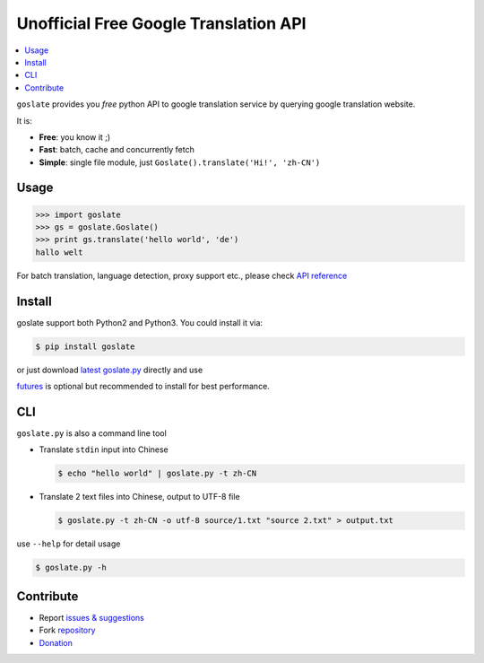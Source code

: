 Unofficial Free Google Translation API
##########################################

.. contents:: :local:

``goslate`` provides you *free* python API to google translation service by querying google translation website.

It is:

- **Free**: you know it ;)
- **Fast**: batch, cache and concurrently fetch
- **Simple**: single file module, just ``Goslate().translate('Hi!', 'zh-CN')``


Usage
======

.. sourcecode:: python

 >>> import goslate
 >>> gs = goslate.Goslate()
 >>> print gs.translate('hello world', 'de')
 hallo welt

 
For batch translation, language detection, proxy support etc., please check `API reference <http://pythonhosted.org/goslate/#module-goslate>`_
 
 
Install
========

goslate support both Python2 and Python3. You could install it via:


.. sourcecode:: bash
  
  $ pip install goslate

 
or just download `latest goslate.py <https://bitbucket.org/zhuoqiang/goslate/raw/tip/goslate.py>`_ directly and use

`futures <https://pypi.python.org/pypi/futures>`_ is optional but recommended to install for best performance.


CLI
===========

``goslate.py`` is also a command line tool
    
- Translate ``stdin`` input into Chinese

  .. sourcecode:: bash
  
     $ echo "hello world" | goslate.py -t zh-CN

- Translate 2 text files into Chinese, output to UTF-8 file

  .. sourcecode:: bash
  
     $ goslate.py -t zh-CN -o utf-8 source/1.txt "source 2.txt" > output.txt

     
use ``--help`` for detail usage
     
.. sourcecode:: bash
  
   $ goslate.py -h
     
     
Contribute
===========     

- Report `issues & suggestions <https://bitbucket.org/zhuoqiang/goslate/issues>`_
- Fork `repository <https://bitbucket.org/zhuoqiang/goslate>`_
- `Donation <http://pythonhosted.org/goslate/#donate>`_
